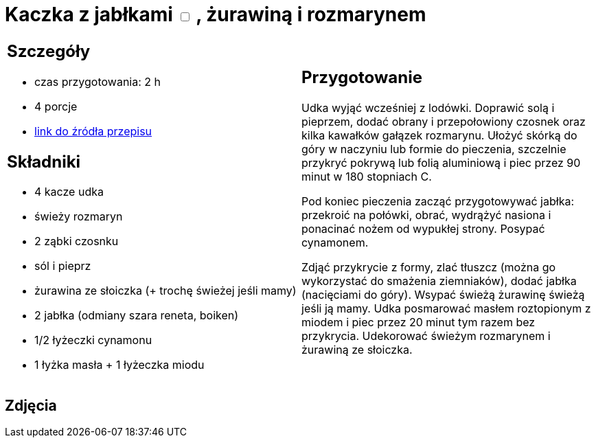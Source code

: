 = Kaczka z jabłkami +++ <label class="switch"><input data-status="off" type="checkbox"><span class="slider round"></span></label>+++ , żurawiną i rozmarynem

[cols=".<a,.<a"]
[frame=none]
[grid=none]
|===
|
== Szczegóły
* czas przygotowania: 2 h
* 4 porcje
* https://www.kwestiasmaku.com/przepis/pieczone-udka-kaczki[link do źródła przepisu]

== Składniki
* 4 kacze udka
* świeży rozmaryn
* 2 ząbki czosnku
* sól i pieprz
* żurawina ze słoiczka (+ trochę świeżej jeśli mamy)
* 2 jabłka (odmiany szara reneta, boiken)
* 1/2 łyżeczki cynamonu
* 1 łyżka masła + 1 łyżeczka miodu

|
== Przygotowanie
Udka wyjąć wcześniej z lodówki. Doprawić solą i pieprzem, dodać obrany i przepołowiony czosnek oraz kilka kawałków gałązek rozmarynu. Ułożyć skórką do góry w naczyniu lub formie do pieczenia, szczelnie przykryć pokrywą lub folią aluminiową i piec przez 90 minut w 180 stopniach C.

Pod koniec pieczenia zacząć przygotowywać jabłka: przekroić na połówki, obrać, wydrążyć nasiona i ponacinać nożem od wypukłej strony. Posypać cynamonem.

Zdjąć przykrycie z formy, zlać tłuszcz (można go wykorzystać do smażenia ziemniaków), dodać jabłka (nacięciami do góry). Wsypać świeżą żurawinę świeżą jeśli ją mamy. Udka posmarować masłem roztopionym z miodem i piec przez 20 minut tym razem bez przykrycia. Udekorować świeżym rozmarynem i żurawiną ze słoiczka.

|===

[.text-center]
== Zdjęcia
